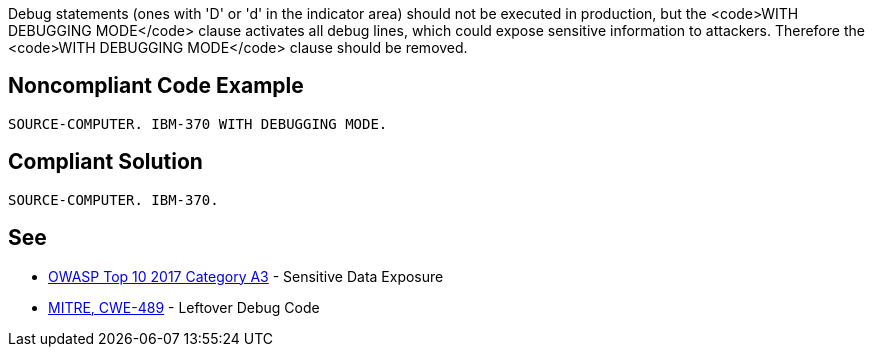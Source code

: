 Debug statements (ones with 'D' or 'd'  in the indicator area) should not be executed in production, but the <code>WITH DEBUGGING MODE</code> clause activates all debug lines, which could expose sensitive information to attackers. Therefore the <code>WITH DEBUGGING MODE</code> clause should be removed.


== Noncompliant Code Example

----
SOURCE-COMPUTER. IBM-370 WITH DEBUGGING MODE.
----


== Compliant Solution

----
SOURCE-COMPUTER. IBM-370.
----


== See

* https://www.owasp.org/index.php/Top_10-2017_A3-Sensitive_Data_Exposure[OWASP Top 10 2017 Category A3] - Sensitive Data Exposure
* http://cwe.mitre.org/data/definitions/489.html[MITRE, CWE-489] - Leftover Debug Code

